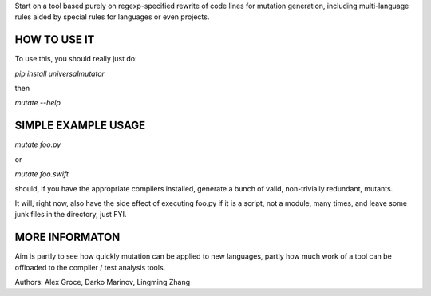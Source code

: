 Start on a tool based purely on regexp-specified rewrite of code lines for mutation generation, including
multi-language rules aided by special rules for languages or even projects.

HOW TO USE IT
=============

To use this, you should really just do:

`pip install universalmutator`

then

`mutate --help`

SIMPLE EXAMPLE USAGE
====================

`mutate foo.py`

or

`mutate foo.swift`

should, if you have the appropriate compilers installed, generate a bunch of valid, non-trivially redundant, mutants.

It will, right now, also have the side effect of executing foo.py if it is a script, not a module,
many times, and leave some junk files in the directory, just FYI.

MORE INFORMATON
===============

Aim is partly to see how quickly mutation can be applied to new languages, partly how much work of a tool can be
offloaded to the compiler / test analysis tools.

Authors:  Alex Groce, Darko Marinov, Lingming Zhang


